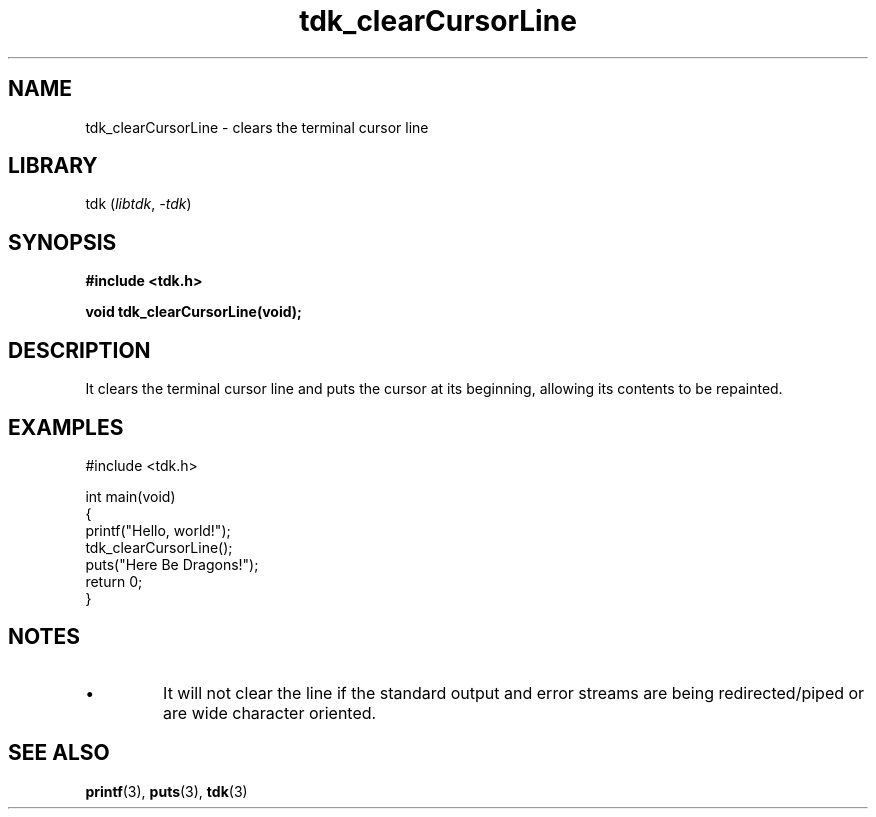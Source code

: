 .TH tdk_clearCursorLine 3 ${VERSION}

.SH NAME

.PP
tdk_clearCursorLine - clears the terminal cursor line

.SH LIBRARY

.PP
tdk (\fIlibtdk\fR, \fI-tdk\fR)

.SH SYNOPSIS

.nf
\fB#include <tdk.h>

void tdk_clearCursorLine(void);\fR
.fi

.SH DESCRIPTION

.PP
It clears the terminal cursor line and puts the cursor at its beginning, allowing its contents to be repainted.

.SH EXAMPLES

.nf
#include <tdk.h>

int main(void)
{
    printf("Hello, world!");
    tdk_clearCursorLine();
    puts("Here Be Dragons!");
    return 0;
}
.fi

.SH NOTES

.TP
.IP \\[bu]
It will not clear the line if the standard output and error streams are being redirected/piped or are wide character oriented.

.SH SEE ALSO

.BR printf (3),
.BR puts (3),
.BR tdk (3)
